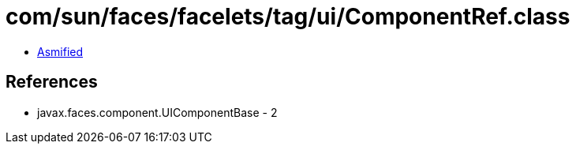 = com/sun/faces/facelets/tag/ui/ComponentRef.class

 - link:ComponentRef-asmified.java[Asmified]

== References

 - javax.faces.component.UIComponentBase - 2

